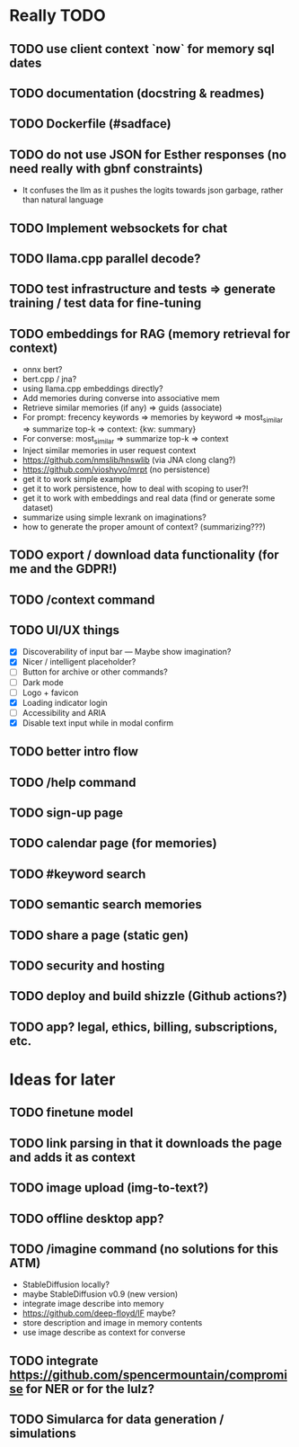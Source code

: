 * Really TODO
** TODO use client context `now` for memory sql dates
** TODO documentation (docstring & readmes)
** TODO Dockerfile (#sadface)
** TODO do not use JSON for Esther responses (no need really with gbnf constraints)
- It confuses the llm as it pushes the logits towards json garbage, rather than natural language
** TODO Implement websockets for chat
** TODO llama.cpp parallel decode?
** TODO test infrastructure and tests => generate training / test data for fine-tuning
** TODO embeddings for RAG (memory retrieval for context)
- onnx bert?
- bert.cpp / jna?
- using llama.cpp embeddings directly?
- Add memories during converse into associative mem
- Retrieve similar memories (if any) => guids (associate)
- For prompt: frecency keywords => memories by keyword => most_similar => summarize top-k => context: {kw: summary}
- For converse: most_similar => summarize top-k => context
- Inject similar memories in user request context
- https://github.com/nmslib/hnswlib (via JNA clong clang?)
- https://github.com/vioshyvo/mrpt (no persistence)
- get it to work simple example
- get it to work persistence, how to deal with scoping to user?!
- get it to work with embeddings and real data (find or generate some dataset)
- summarize using simple lexrank on imaginations?
- how to generate the proper amount of context? (summarizing???)
** TODO export / download data functionality (for me and the GDPR!)
** TODO /context command
** TODO UI/UX things
- [X] Discoverability of input bar --- Maybe show imagination?
- [X] Nicer / intelligent placeholder?
- [ ] Button for archive or other commands?
- [ ] Dark mode
- [ ] Logo + favicon
- [X] Loading indicator login
- [ ] Accessibility and ARIA
- [X] Disable text input while in modal confirm
** TODO better intro flow
** TODO /help command
** TODO sign-up page
** TODO calendar page (for memories)
** TODO #keyword search
** TODO semantic search memories
** TODO share a page (static gen)
** TODO security and hosting
** TODO deploy and build shizzle (Github actions?)
** TODO app? legal, ethics, billing, subscriptions, etc.
* Ideas for later
** TODO finetune model
** TODO link parsing in that it downloads the page and adds it as context
** TODO image upload (img-to-text?)
** TODO offline desktop app?
** TODO /imagine command (no solutions for this ATM)
- StableDiffusion locally?
- maybe StableDiffusion v0.9 (new version)
- integrate image describe into memory
- https://github.com/deep-floyd/IF maybe?
- store description and image in memory contents
- use image describe as context for converse
** TODO integrate https://github.com/spencermountain/compromise for NER or for the lulz?
** TODO Simularca for data generation / simulations

